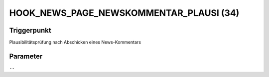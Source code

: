 HOOK_NEWS_PAGE_NEWSKOMMENTAR_PLAUSI (34)
========================================

Triggerpunkt
""""""""""""

Plausibilitätsprüfung nach Abschicken eines News-Kommentars

Parameter
"""""""""

``--``
